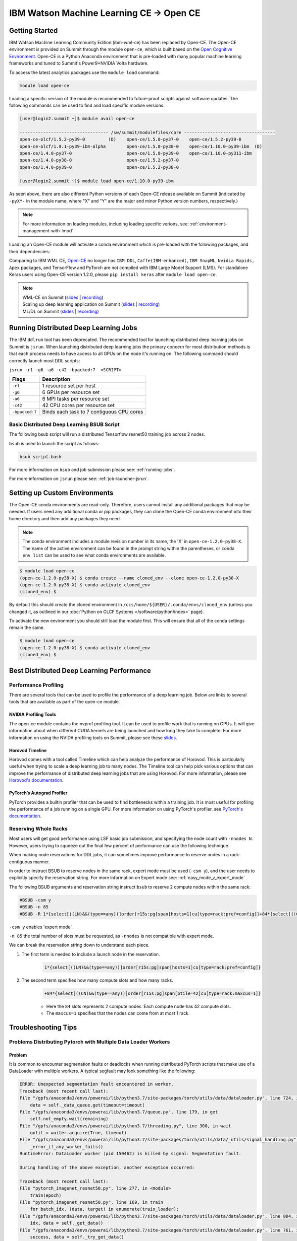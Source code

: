 
*************************************************************************************
IBM Watson Machine Learning CE -> Open CE 
*************************************************************************************

Getting Started
===============

IBM Watson Machine Learning Community Edition (ibm-wml-ce) has been replaced by
Open-CE. The Open-CE environment is provided on Summit through the module
``open-ce``, which is built based on the `Open Cognitive Environment
<https://github.com/open-ce/open-ce>`_. Open-CE is a Python Anaconda
environment that is pre-loaded with many popular machine learning frameworks
and tuned to Summit's Power9+NVIDIA Volta hardware.

To access the latest analytics packages use the ``module load`` command:

.. code-block:: bash

    module load open-ce

Loading a specific version of the module is recommended to future-proof scripts
against software updates. The following commands can be used to find and load
specific module versions:

.. code-block:: bash

    [user@login2.summit ~]$ module avail open-ce

    ---------------------------------- /sw/summit/modulefiles/core -----------------------------------
    open-ce-olcf/1.5.2-py39-0         (D)    open-ce/1.5.0-py37-0    open-ce/1.5.2-py39-0
    open-ce-olcf/1.9.1-py39-ibm-alpha        open-ce/1.5.0-py38-0    open-ce/1.10.0-py39-ibm  (D)
    open-ce/1.4.0-py37-0                     open-ce/1.5.0-py39-0    open-ce/1.10.0-py311-ibm
    open-ce/1.4.0-py38-0                     open-ce/1.5.2-py37-0
    open-ce/1.4.0-py39-0                     open-ce/1.5.2-py38-0

    [user@login2.summit ~]$ module load open-ce/1.10.0-py39-ibm

As seen above, there are also different Python versions of each Open-CE release
available on Summit (indicated by ``-pyXY-`` in the module name, where "X" and
"Y" are the major and minor Python version numbers, respectively.)

.. note::

    For more information on loading modules, including loading specific verions,
    see: :ref:`environment-management-with-lmod`

Loading an Open-CE module will activate a conda environment which is pre-loaded
with the following packages, and their dependencies:

.. table::
    :widths: 20 38 38 38 38 38

    +--------------------+---------------------------------------------------------------------------------------------+---------------------------------------------------------------------------------------------+---------------------------------------------------------------------------------------------+---------------------------------------------------------------------------------------------+---------------------------------------------------------------------------------------------+
    | Environment        | open-ce/1.2.0                                                                               | open-ce/1.4.0                                                                               | open-ce/1.5.0                                                                               | open-ce/1.5.2                                                                               | open-ce/1.10.0                                                                               |
    +--------------------+---------------------------------------------------------------------------------------------+---------------------------------------------------------------------------------------------+---------------------------------------------------------------------------------------------+---------------------------------------------------------------------------------------------+
    | Package            | `Tensorflow 2.4.1 <https://github.com/open-ce/tensorflow-feedstock>`_                       | `Tensorflow 2.6.0 <https://github.com/open-ce/tensorflow-feedstock>`_                       | `Tensorflow 2.7.0 <https://github.com/open-ce/tensorflow-feedstock>`_                       | `Tensorflow 2.7.1 <https://github.com/open-ce/tensorflow-feedstock>`_                       | `Tensorflow 2.13.0 <https://github.com/open-ce/tensorflow-feedstock>`_                       |
    |                    +---------------------------------------------------------------------------------------------+---------------------------------------------------------------------------------------------+---------------------------------------------------------------------------------------------+---------------------------------------------------------------------------------------------+
    |                    | `PyTorch 1.7.1 <https://github.com/open-ce/pytorch-feedstock>`_                             | `PyTorch 1.9.0 <https://github.com/open-ce/pytorch-feedstock>`_                             | `PyTorch 1.10.0 <https://github.com/open-ce/pytorch-feedstock>`_                            | `PyTorch 1.10.2 <https://github.com/open-ce/pytorch-feedstock>`_                            | `PyTorch 2.0.1 <https://github.com/open-ce/pytorch-feedstock>`_                            |
    |                    +---------------------------------------------------------------------------------------------+---------------------------------------------------------------------------------------------+---------------------------------------------------------------------------------------------+---------------------------------------------------------------------------------------------+
    |                    | `Horovod 0.21.0 (NCCL Backend) <https://github.com/horovod/horovod>`_                       | `Horovod 0.22.1 (NCCL Backend) <https://github.com/horovod/horovod>`_                       | `Horovod 0.23.0 (NCCL Backend) <https://github.com/horovod/horovod>`_                       | `Horovod 0.23.0 (NCCL Backend) <https://github.com/horovod/horovod>`_                       | `Horovod 0.28.0 (NCCL Backend) <https://github.com/horovod/horovod>`_                       |
    +--------------------+---------------------------------------------------------------------------------------------+---------------------------------------------------------------------------------------------+---------------------------------------------------------------------------------------------+---------------------------------------------------------------------------------------------+
    | Complete List      | `1.2.0 Software Packages <https://github.com/open-ce/open-ce/releases/tag/open-ce-v1.2.0>`_ | `1.4.0 Software Packages <https://github.com/open-ce/open-ce/releases/tag/open-ce-v1.4.0>`_ | `1.5.0 Software Packages <https://github.com/open-ce/open-ce/releases/tag/open-ce-v1.5.0>`_ | `1.5.2 Software Packages <https://github.com/open-ce/open-ce/releases/tag/open-ce-v1.5.2>`_ | `1.10.0 Software Packages <https://github.com/open-ce/open-ce/releases/tag/open-ce-v1.10.0>`_ |
    +--------------------+---------------------------------------------------------------------------------------------+---------------------------------------------------------------------------------------------+---------------------------------------------------------------------------------------------+---------------------------------------------------------------------------------------------+

Comparing to IBM WML CE, `Open-CE <https://github.com/open-ce/open-ce>`_ no
longer has ``IBM DDL``, ``Caffe(IBM-enhanced)``, ``IBM SnapML``, ``Nvidia
Rapids, Apex`` packages, and TensorFlow and PyTorch are not compiled with IBM
Large Model Support (LMS). For standalone Keras users using Open-CE version
1.2.0, please ``pip install keras`` after ``module load open-ce``.

.. note::

    | WML-CE on Summit (`slides <https://www.olcf.ornl.gov/wp-content/uploads/2019/10/DDLonSummit.pdf>`__ | `recording <https://vimeo.com/377551223>`__) 
    | Scaling up deep learning application on Summit (`slides <https://www.olcf.ornl.gov/wp-content/uploads/2019/12/Scaling-DL-on-Summit.pdf>`__ | `recording <https://vimeo.com/391520479>`__) 
    | ML/DL on Summit (`slides <https://www.olcf.ornl.gov/wp-content/uploads/2020/02/MLDL-on-Summit-June2020.pdf>`__ | `recording <https://vimeo.com/427791205>`__)

Running Distributed Deep Learning Jobs
======================================

The IBM ``ddlrun`` tool has been deprecated. The recommended tool for
launching distributed deep learning jobs on Summit is ``jsrun``. When
launching distributed deep learning jobs the primary concern for most
distribution methods is that each process needs to have access to
all GPUs on the node it's running on. The following command should
correctly launch most DDL scripts:

``jsrun -r1 -g6 -a6 -c42 -bpacked:7  <SCRIPT>``

+----------------+------------------------------------------------------+
| Flags          |  Description                                         |
+================+======================================================+
| ``-r1``        | 1 resource set per host                              |
+----------------+------------------------------------------------------+
| ``-g6``        | 6 GPUs per resource set                              |
+----------------+------------------------------------------------------+
| ``-a6``        | 6 MPI tasks per resource set                         |
+----------------+------------------------------------------------------+
| ``-c42``       | 42 CPU cores per resource set                        |
+----------------+------------------------------------------------------+
| ``-bpacked:7`` | Binds each task to 7 contiguous CPU cores            |
+----------------+------------------------------------------------------+

Basic Distributed Deep Learning BSUB Script
-------------------------------------------

The following bsub script will run a distributed Tensorflow resnet50
training job across 2 nodes.

.. code-block:: bash
    :caption: script.bash

    #BSUB -P <PROJECT>
    #BSUB -W 0:10
    #BSUB -nnodes 2
    #BSUB -q batch
    #BSUB -J mldl_test_job
    #BSUB -o /ccs/home/<user>/job%J.out
    #BSUB -e /ccs/home/<user>/job%J.out

    module load open-ce

    jsrun -bpacked:7 -g6 -a6 -c42 -r1 python $CONDA_PREFIX/horovod/examples/tensorflow2_synthetic_benchmark.py

``bsub`` is used to launch the script as follows:

.. code-block:: bash

    bsub script.bash

For more information on ``bsub`` and job submission
please see: :ref:`running-jobs`.

For more information on ``jsrun`` please see:
:ref:`job-launcher-jsrun`.

Setting up Custom Environments
==============================

The Open-CE conda environments are read-only. Therefore, users cannot install
any additional packages that may be needed. If users need any additional conda
or pip packages, they can clone the Open-CE conda environment into their home
directory and then add any packages they need.

.. note::

    The conda environment includes a module revision number in its name, the
    'X' in ``open-ce-1.2.0-py38-X``. The name of the active environment can be
    found in the prompt string within the parentheses, or ``conda env list`` can be
    used to see what conda environments are available.

.. code-block:: console

    $ module load open-ce
    (open-ce-1.2.0-py38-X) $ conda create --name cloned_env --clone open-ce-1.2.0-py38-X
    (open-ce-1.2.0-py38-X) $ conda activate cloned_env
    (cloned_env) $

By default this should create the cloned environment in
``/ccs/home/${USER}/.conda/envs/cloned_env`` (unless you changed it, as
outlined in our :doc:`Python on OLCF Systems </software/python/index>` page).

To activate the new environment you should still load the module first. This
will ensure that all of the conda settings remain the same.

.. code-block:: console

    $ module load open-ce
    (open-ce-1.2.0-py38-X) $ conda activate cloned_env
    (cloned_env) $

Best Distributed Deep Learning Performance
==========================================

Performance Profiling
---------------------

There are several tools that can be used to profile the performance of a
deep learning job. Below are links to several tools that are available
as part of the open-ce module.

NVIDIA Profiling Tools
^^^^^^^^^^^^^^^^^^^^^^

The open-ce module contains the nvprof profiling tool. It can be used to
profile work that is running on GPUs. It will give information about when
different CUDA kernels are being launched and how long they take to complete.
For more information on using the NVIDA profiling tools on Summit, please see
these `slides <https://www.olcf.ornl.gov/wp-content/uploads/2019/08/NVIDIA-Profilers.pdf>`_.

Horovod Timeline
^^^^^^^^^^^^^^^^

Horovod comes with a tool called Timeline which can help analyze the performance
of Horovod. This is particularly useful when trying to scale a deep learning job
to many nodes. The Timeline tool can help pick various options that can improve
the performance of distributed deep learning jobs that are using Horovod. For
more information, please see `Horovod's documentation <https://github.com/horovod/horovod#horovod-timeline>`_.

PyTorch’s Autograd Profiler
^^^^^^^^^^^^^^^^^^^^^^^^^^^

PyTorch provides a builtin profiler that can be used to find bottlenecks
within a training job. It is most useful for profiling the performance of a job
running on a single GPU. For more information on using PyTorch's profiler, see
`PyTorch's documentation <https://pytorch.org/docs/stable/bottleneck.html#torch-utils-bottleneck>`_.


Reserving Whole Racks
---------------------

Most users will get good performance using LSF basic job submission, and
specifying the node count with ``-nnodes N``. However, users trying
to squeeze out the final few percent of performance can use the following
technique.

When making node reservations for DDL jobs, it can sometimes improve
performance to reserve nodes in a rack-contiguous manner.

In order to instruct BSUB to reserve nodes in the same rack, expert mode must
be used (``-csm y``), and the user needs to explicitly specify the reservation
string. For more information on Expert mode see: :ref:`easy_mode_v_expert_mode`

The following BSUB arguments and reservation string instruct ``bsub`` to
reserve 2 compute nodes within the same rack:

.. code-block:: bash

    #BSUB -csm y
    #BSUB -n 85
    #BSUB -R 1*{select[((LN)&&(type==any))]order[r15s:pg]span[hosts=1]cu[type=rack:pref=config]}+84*{select[((CN)&&(type==any))]order[r15s:pg]span[ptile=42]cu[type=rack:maxcus=1]}

``-csm y`` enables 'expert mode'.

``-n 85`` the total number of slots must be requested, as ``-nnodes`` is not
compatible with expert mode.

We can break the reservation string down to understand each piece.

1. The first term is needed to include a launch node in the reservation.

    .. code-block:: bash

        1*{select[((LN)&&(type==any))]order[r15s:pg]span[hosts=1]cu[type=rack:pref=config]}

2. The second term specifies how many compute slots and how many racks.

    .. code-block:: bash

        +84*{select[((CN)&&(type==any))]order[r15s:pg]span[ptile=42]cu[type=rack:maxcus=1]}

    * Here the ``84`` slots represents 2 compute nodes. Each compute node has 42 compute slots.

    * The ``maxcus=1`` specifies that the nodes can come from at most 1 rack.

Troubleshooting Tips
====================

Problems Distributing Pytorch with Multiple Data Loader Workers
---------------------------------------------------------------

Problem
^^^^^^^

It is common to encounter segmenation faults or deadlocks when running distributed
PyTorch scripts that make use of a DataLoader with multiple workers. A typical
segfault may look something like the following:

.. code-block:: python

    ERROR: Unexpected segmentation fault encountered in worker.
    Traceback (most recent call last):
    File "/gpfs/anaconda3/envs/powerai/lib/python3.7/site-packages/torch/utils/data/dataloader.py", line 724, in _try_get_data
        data = self._data_queue.get(timeout=timeout)
    File "/gpfs/anaconda3/envs/powerai/lib/python3.7/queue.py", line 179, in get
        self.not_empty.wait(remaining)
    File "/gpfs/anaconda3/envs/powerai/lib/python3.7/threading.py", line 300, in wait
        gotit = waiter.acquire(True, timeout)
    File "/gpfs/anaconda3/envs/powerai/lib/python3.7/site-packages/torch/utils/data/_utils/signal_handling.py", line 66, in handler
        _error_if_any_worker_fails()
    RuntimeError: DataLoader worker (pid 150462) is killed by signal: Segmentation fault.

    During handling of the above exception, another exception occurred:

    Traceback (most recent call last):
    File "pytorch_imagenet_resnet50.py", line 277, in <module>
        train(epoch)
    File "pytorch_imagenet_resnet50.py", line 169, in train
        for batch_idx, (data, target) in enumerate(train_loader):
    File "/gpfs/anaconda3/envs/powerai/lib/python3.7/site-packages/torch/utils/data/dataloader.py", line 804, in __next__
        idx, data = self._get_data()
    File "/gpfs/anaconda3/envs/powerai/lib/python3.7/site-packages/torch/utils/data/dataloader.py", line 761, in _get_data
        success, data = self._try_get_data()
    File "/gpfs/anaconda3/envs/powerai/lib/python3.7/site-packages/torch/utils/data/dataloader.py", line 737, in _try_get_data
        raise RuntimeError('DataLoader worker (pid(s) {}) exited unexpectedly'.format(pids_str))
    RuntimeError: DataLoader worker (pid(s) 150462) exited unexpectedly

Solution
^^^^^^^^

The solution is to change the multiprocessing start method to ``forkserver`` (Python 3 only) or
``spawn``. The ``forkserver`` method tends to give better performance. This `Horovod PR <https://github.com/horovod/horovod/pull/1824/files#diff-0647b0c2f82c66d4fb00785c12161f57>`_
has examples of changing scripts to use the ``forkserver`` method.

See the `PyTorch documentation <https://pytorch.org/docs/stable/notes/multiprocessing.html#cuda-in-multiprocessing>`_
for more information.
